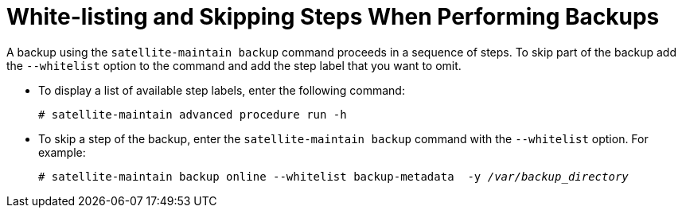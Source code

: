 [id='white-listing-and-skipping-steps-when-performing-backups_{context}']

= White-listing and Skipping Steps When Performing Backups

A backup using the `satellite-maintain backup` command proceeds in a sequence of steps.
To skip part of the backup add the `--whitelist` option to the command and add the step label that you want to omit.


* To display a list of available step labels, enter the following command:
+
----
# satellite-maintain advanced procedure run -h
----
+
* To skip a step of the backup, enter the `satellite-maintain backup` command with the `--whitelist` option. For example:
+
[options="nowrap", subs="+quotes,verbatim,attributes"]
----
# satellite-maintain backup online --whitelist backup-metadata  -y _/var/backup_directory_
----

